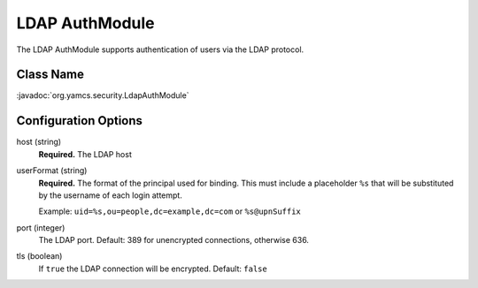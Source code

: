 LDAP AuthModule
===============

The LDAP AuthModule supports authentication of users via the LDAP protocol.

Class Name
----------

:javadoc:`org.yamcs.security.LdapAuthModule`


Configuration Options
---------------------

host (string)
    **Required.** The LDAP host

userFormat (string)
    **Required.** The format of the principal used for binding. This must include a placeholder ``%s`` that will be substituted by the username of each login attempt.
    
    Example: ``uid=%s,ou=people,dc=example,dc=com`` or ``%s@upnSuffix``

port (integer)
    The LDAP port. Default: 389 for unencrypted connections, otherwise 636.

tls (boolean)
    If ``true`` the LDAP connection will be encrypted. Default: ``false``
